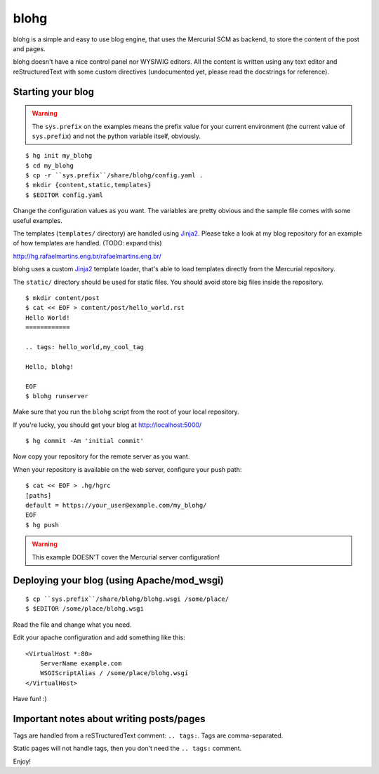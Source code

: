 blohg
~~~~~

blohg is a simple and easy to use blog engine, that uses the Mercurial
SCM as backend, to store the content of the post and pages.

blohg doesn't have a nice control panel nor WYSIWIG editors. All the
content is written using any text editor and reStructuredText with some
custom directives (undocumented yet, please read the docstrings for 
reference).


Starting your blog
------------------

.. warning::
    
    The ``sys.prefix`` on the examples means the prefix value for your
    current environment (the current value of ``sys.prefix``) and not
    the python variable itself, obviously.

::

    $ hg init my_blohg
    $ cd my_blohg
    $ cp -r ``sys.prefix``/share/blohg/config.yaml .
    $ mkdir {content,static,templates}
    $ $EDITOR config.yaml

Change the configuration values as you want. The variables are pretty
obvious and the sample file comes with some useful examples.

The templates (``templates/`` directory) are handled using Jinja2_. Please
take a look at my blog repository for an example of how templates are
handled. (TODO: expand this)

.. _Jinja2: http://jinja.pocoo.org/

http://hg.rafaelmartins.eng.br/rafaelmartins.eng.br/

blohg uses a custom Jinja2_ template loader, that's able to load templates
directly from the Mercurial repository.

The ``static/`` directory should be used for static files. You should
avoid store big files inside the repository.

::

    $ mkdir content/post
    $ cat << EOF > content/post/hello_world.rst
    Hello World!
    ============

    .. tags: hello_world,my_cool_tag
    
    Hello, blohg!
    
    EOF
    $ blohg runserver

Make sure that you run the ``blohg`` script from the root of your local
repository.

If you're lucky, you should get your blog at http://localhost:5000/ ::

    $ hg commit -Am 'initial commit'

Now copy your repository for the remote server as you want.

When your repository is available on the web server, configure your push
path::
    
    $ cat << EOF > .hg/hgrc
    [paths]
    default = https://your_user@example.com/my_blohg/
    EOF
    $ hg push

.. warning::
    
    This example DOESN'T cover the Mercurial server configuration!


Deploying your blog (using Apache/mod_wsgi)
-------------------------------------------

::
    
    $ cp ``sys.prefix``/share/blohg/blohg.wsgi /some/place/
    $ $EDITOR /some/place/blohg.wsgi

Read the file and change what you need.

Edit your apache configuration and add something like this::
    
    <VirtualHost *:80>
        ServerName example.com
        WSGIScriptAlias / /some/place/blohg.wsgi
    </VirtualHost>

Have fun! :)


Important notes about writing posts/pages
-----------------------------------------

Tags are handled from a reSTructuredText comment: ``.. tags:``. Tags are
comma-separated.

Static pages will not handle tags, then you don't need the ``.. tags:``
comment.


Enjoy!
